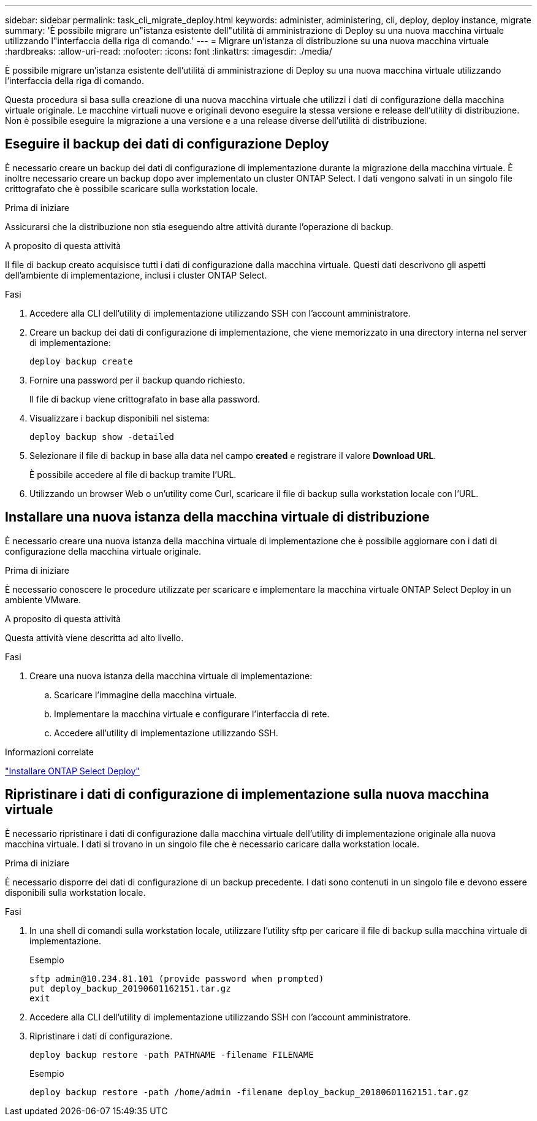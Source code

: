 ---
sidebar: sidebar 
permalink: task_cli_migrate_deploy.html 
keywords: administer, administering, cli, deploy, deploy instance, migrate 
summary: 'È possibile migrare un"istanza esistente dell"utilità di amministrazione di Deploy su una nuova macchina virtuale utilizzando l"interfaccia della riga di comando.' 
---
= Migrare un'istanza di distribuzione su una nuova macchina virtuale
:hardbreaks:
:allow-uri-read: 
:nofooter: 
:icons: font
:linkattrs: 
:imagesdir: ./media/


[role="lead"]
È possibile migrare un'istanza esistente dell'utilità di amministrazione di Deploy su una nuova macchina virtuale utilizzando l'interfaccia della riga di comando.

Questa procedura si basa sulla creazione di una nuova macchina virtuale che utilizzi i dati di configurazione della macchina virtuale originale. Le macchine virtuali nuove e originali devono eseguire la stessa versione e release dell'utility di distribuzione. Non è possibile eseguire la migrazione a una versione e a una release diverse dell'utilità di distribuzione.



== Eseguire il backup dei dati di configurazione Deploy

È necessario creare un backup dei dati di configurazione di implementazione durante la migrazione della macchina virtuale. È inoltre necessario creare un backup dopo aver implementato un cluster ONTAP Select. I dati vengono salvati in un singolo file crittografato che è possibile scaricare sulla workstation locale.

.Prima di iniziare
Assicurarsi che la distribuzione non stia eseguendo altre attività durante l'operazione di backup.

.A proposito di questa attività
Il file di backup creato acquisisce tutti i dati di configurazione dalla macchina virtuale. Questi dati descrivono gli aspetti dell'ambiente di implementazione, inclusi i cluster ONTAP Select.

.Fasi
. Accedere alla CLI dell'utility di implementazione utilizzando SSH con l'account amministratore.
. Creare un backup dei dati di configurazione di implementazione, che viene memorizzato in una directory interna nel server di implementazione:
+
`deploy backup create`

. Fornire una password per il backup quando richiesto.
+
Il file di backup viene crittografato in base alla password.

. Visualizzare i backup disponibili nel sistema:
+
`deploy backup show -detailed`

. Selezionare il file di backup in base alla data nel campo *created* e registrare il valore *Download URL*.
+
È possibile accedere al file di backup tramite l'URL.

. Utilizzando un browser Web o un'utility come Curl, scaricare il file di backup sulla workstation locale con l'URL.




== Installare una nuova istanza della macchina virtuale di distribuzione

È necessario creare una nuova istanza della macchina virtuale di implementazione che è possibile aggiornare con i dati di configurazione della macchina virtuale originale.

.Prima di iniziare
È necessario conoscere le procedure utilizzate per scaricare e implementare la macchina virtuale ONTAP Select Deploy in un ambiente VMware.

.A proposito di questa attività
Questa attività viene descritta ad alto livello.

.Fasi
. Creare una nuova istanza della macchina virtuale di implementazione:
+
.. Scaricare l'immagine della macchina virtuale.
.. Implementare la macchina virtuale e configurare l'interfaccia di rete.
.. Accedere all'utility di implementazione utilizzando SSH.




.Informazioni correlate
link:task_install_deploy.html["Installare ONTAP Select Deploy"]



== Ripristinare i dati di configurazione di implementazione sulla nuova macchina virtuale

È necessario ripristinare i dati di configurazione dalla macchina virtuale dell'utility di implementazione originale alla nuova macchina virtuale. I dati si trovano in un singolo file che è necessario caricare dalla workstation locale.

.Prima di iniziare
È necessario disporre dei dati di configurazione di un backup precedente. I dati sono contenuti in un singolo file e devono essere disponibili sulla workstation locale.

.Fasi
. In una shell di comandi sulla workstation locale, utilizzare l'utility sftp per caricare il file di backup sulla macchina virtuale di implementazione.
+
Esempio

+
....
sftp admin@10.234.81.101 (provide password when prompted)
put deploy_backup_20190601162151.tar.gz
exit
....
. Accedere alla CLI dell'utility di implementazione utilizzando SSH con l'account amministratore.
. Ripristinare i dati di configurazione.
+
`deploy backup restore -path PATHNAME -filename FILENAME`

+
Esempio

+
`deploy backup restore -path /home/admin -filename deploy_backup_20180601162151.tar.gz`


